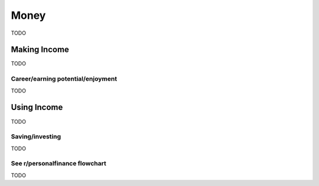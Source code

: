 Money
=====
TODO

Making Income
-----
TODO

Career/earning potential/enjoyment
~~~~~
TODO


Using Income
-----
TODO

Saving/investing
~~~~~
TODO

See r/personalfinance flowchart
~~~~~
TODO